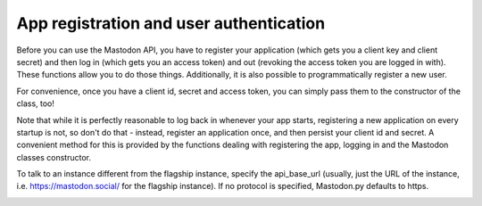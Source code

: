 App registration and user authentication
========================================
.. py:module:: mastodon
.. py:class: Mastodon

Before you can use the Mastodon API, you have to register your
application (which gets you a client key and client secret)
and then log in (which gets you an access token) and out (revoking
the access token you are logged in with). These functions
allow you to do those things. Additionally, it is also possible
to programmatically register a new user.

For convenience, once you have a client id, secret and access token,
you can simply pass them to the constructor of the class, too!

Note that while it is perfectly reasonable to log back in whenever
your app starts, registering a new application on every
startup is not, so don't do that - instead, register an application
once, and then persist your client id and secret. A convenient method
for this is provided by the functions dealing with registering the app,
logging in and the Mastodon classes constructor.

To talk to an instance different from the flagship instance, specify
the api_base_url (usually, just the URL of the instance, i.e.
https://mastodon.social/ for the flagship instance). If no protocol
is specified, Mastodon.py defaults to https.

.. automethod:: Mastodon.create_app
.. automethod:: Mastodon.__init__
.. _log_in():
.. automethod:: Mastodon.log_in
.. _auth_request_url():
.. automethod:: Mastodon.auth_request_url
.. _set_language():
.. automethod:: Mastodon.set_language
.. automethod:: Mastodon.revoke_access_token
.. automethod:: Mastodon.create_account
.. automethod:: Mastodon.email_resend_confirmation
